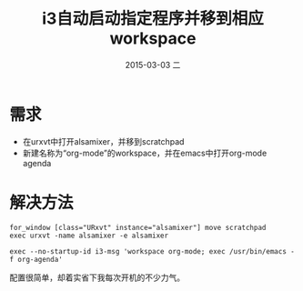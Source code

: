 #+TITLE:       i3自动启动指定程序并移到相应workspace
#+AUTHOR:      
#+EMAIL:       ian@gentoo.home
#+DATE:        2015-03-03 二
#+URI:         /blog/2015/03/03/i3自动启动指定程序并移到相应workspace
#+KEYWORDS:    i3,linux,tiling wm
#+TAGS:        i3,linux, tiling wm
#+LANGUAGE:    en
#+OPTIONS:     H:3 num:nil toc:nil \n:nil ::t |:t ^:nil -:nil f:t *:t <:t
#+DESCRIPTION: <TODO: insert your description here>

* 需求
- 在urxvt中打开alsamixer，并移到scratchpad
- 新建名称为“org-mode”的workspace，并在emacs中打开org-mode agenda

* 解决方法
#+BEGIN_EXAMPLE
for_window [class="URxvt" instance="alsamixer"] move scratchpad
exec urxvt -name alsamixer -e alsamixer
#+END_EXAMPLE

#+BEGIN_EXAMPLE
exec --no-startup-id i3-msg 'workspace org-mode; exec /usr/bin/emacs -f org-agenda'
#+END_EXAMPLE

配置很简单，却着实省下我每次开机的不少力气。
